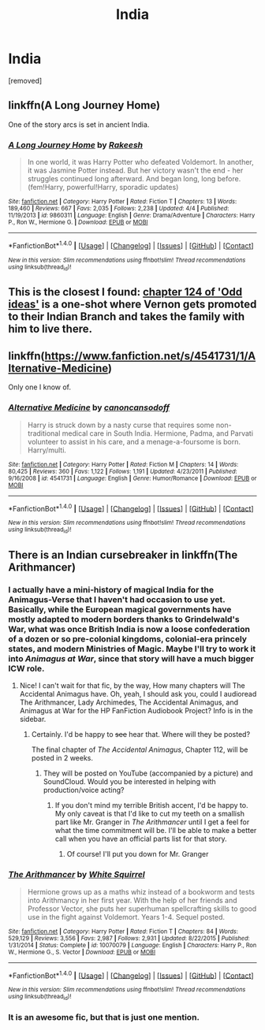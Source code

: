 #+TITLE: India

* India
:PROPERTIES:
:Score: 5
:DateUnix: 1468596592.0
:DateShort: 2016-Jul-15
:FlairText: Request
:END:
[removed]


** linkffn(A Long Journey Home)

One of the story arcs is set in ancient India.
:PROPERTIES:
:Author: PsychoGeek
:Score: 6
:DateUnix: 1468597120.0
:DateShort: 2016-Jul-15
:END:

*** [[http://www.fanfiction.net/s/9860311/1/][*/A Long Journey Home/*]] by [[https://www.fanfiction.net/u/236698/Rakeesh][/Rakeesh/]]

#+begin_quote
  In one world, it was Harry Potter who defeated Voldemort. In another, it was Jasmine Potter instead. But her victory wasn't the end - her struggles continued long afterward. And began long, long before. (fem!Harry, powerful!Harry, sporadic updates)
#+end_quote

^{/Site/: [[http://www.fanfiction.net/][fanfiction.net]] *|* /Category/: Harry Potter *|* /Rated/: Fiction T *|* /Chapters/: 13 *|* /Words/: 189,460 *|* /Reviews/: 667 *|* /Favs/: 2,035 *|* /Follows/: 2,238 *|* /Updated/: 4/4 *|* /Published/: 11/19/2013 *|* /id/: 9860311 *|* /Language/: English *|* /Genre/: Drama/Adventure *|* /Characters/: Harry P., Ron W., Hermione G. *|* /Download/: [[http://www.ff2ebook.com/old/ffn-bot/index.php?id=9860311&source=ff&filetype=epub][EPUB]] or [[http://www.ff2ebook.com/old/ffn-bot/index.php?id=9860311&source=ff&filetype=mobi][MOBI]]}

--------------

*FanfictionBot*^{1.4.0} *|* [[[https://github.com/tusing/reddit-ffn-bot/wiki/Usage][Usage]]] | [[[https://github.com/tusing/reddit-ffn-bot/wiki/Changelog][Changelog]]] | [[[https://github.com/tusing/reddit-ffn-bot/issues/][Issues]]] | [[[https://github.com/tusing/reddit-ffn-bot/][GitHub]]] | [[[https://www.reddit.com/message/compose?to=tusing][Contact]]]

^{/New in this version: Slim recommendations using/ ffnbot!slim! /Thread recommendations using/ linksub(thread_id)!}
:PROPERTIES:
:Author: FanfictionBot
:Score: 2
:DateUnix: 1468597144.0
:DateShort: 2016-Jul-15
:END:


** This is the closest I found: [[https://www.fanfiction.net/s/2565609/124/Odd-Ideas][chapter 124 of 'Odd ideas']] is a one-shot where Vernon gets promoted to their Indian Branch and takes the family with him to live there.
:PROPERTIES:
:Author: Frix
:Score: 5
:DateUnix: 1468597207.0
:DateShort: 2016-Jul-15
:END:


** linkffn([[https://www.fanfiction.net/s/4541731/1/Alternative-Medicine]])

Only one I know of.
:PROPERTIES:
:Author: viol8er
:Score: 2
:DateUnix: 1468615149.0
:DateShort: 2016-Jul-16
:END:

*** [[http://www.fanfiction.net/s/4541731/1/][*/Alternative Medicine/*]] by [[https://www.fanfiction.net/u/1223678/canoncansodoff][/canoncansodoff/]]

#+begin_quote
  Harry is struck down by a nasty curse that requires some non-traditional medical care in South India. Hermione, Padma, and Parvati volunteer to assist in his care, and a menage-a-foursome is born. Harry/multi.
#+end_quote

^{/Site/: [[http://www.fanfiction.net/][fanfiction.net]] *|* /Category/: Harry Potter *|* /Rated/: Fiction M *|* /Chapters/: 14 *|* /Words/: 80,425 *|* /Reviews/: 360 *|* /Favs/: 1,122 *|* /Follows/: 1,191 *|* /Updated/: 4/23/2011 *|* /Published/: 9/16/2008 *|* /id/: 4541731 *|* /Language/: English *|* /Genre/: Humor/Romance *|* /Download/: [[http://www.ff2ebook.com/old/ffn-bot/index.php?id=4541731&source=ff&filetype=epub][EPUB]] or [[http://www.ff2ebook.com/old/ffn-bot/index.php?id=4541731&source=ff&filetype=mobi][MOBI]]}

--------------

*FanfictionBot*^{1.4.0} *|* [[[https://github.com/tusing/reddit-ffn-bot/wiki/Usage][Usage]]] | [[[https://github.com/tusing/reddit-ffn-bot/wiki/Changelog][Changelog]]] | [[[https://github.com/tusing/reddit-ffn-bot/issues/][Issues]]] | [[[https://github.com/tusing/reddit-ffn-bot/][GitHub]]] | [[[https://www.reddit.com/message/compose?to=tusing][Contact]]]

^{/New in this version: Slim recommendations using/ ffnbot!slim! /Thread recommendations using/ linksub(thread_id)!}
:PROPERTIES:
:Author: FanfictionBot
:Score: 1
:DateUnix: 1468615200.0
:DateShort: 2016-Jul-16
:END:


** There is an Indian cursebreaker in linkffn(The Arithmancer)
:PROPERTIES:
:Score: 1
:DateUnix: 1468632317.0
:DateShort: 2016-Jul-16
:END:

*** I actually have a mini-history of magical India for the Animagus-Verse that I haven't had occasion to use yet. Basically, while the European magical governments have mostly adapted to modern borders thanks to Grindelwald's War, what was once British India is now a loose confederation of a dozen or so pre-colonial kingdoms, colonial-era princely states, and modern Ministries of Magic. Maybe I'll try to work it into /Animagus at War/, since that story will have a much bigger ICW role.
:PROPERTIES:
:Author: TheWhiteSquirrel
:Score: 3
:DateUnix: 1468672712.0
:DateShort: 2016-Jul-16
:END:

**** Nice! I can't wait for that fic, by the way, How many chapters will The Accidental Animagus have. Oh, yeah, I should ask you, could I audioread The Arithmancer, Lady Archimedes, The Accidental Animagus, and Animagus at War for the HP FanFiction Audiobook Project? Info is in the sidebar.
:PROPERTIES:
:Score: 1
:DateUnix: 1468699244.0
:DateShort: 2016-Jul-17
:END:

***** Certainly. I'd be happy to +see+ hear that. Where will they be posted?

The final chapter of /The Accidental Animagus/, Chapter 112, will be posted in 2 weeks.
:PROPERTIES:
:Author: TheWhiteSquirrel
:Score: 2
:DateUnix: 1468702917.0
:DateShort: 2016-Jul-17
:END:

****** They will be posted on YouTube (accompanied by a picture) and SoundCloud. Would you be interested in helping with production/voice acting?
:PROPERTIES:
:Score: 1
:DateUnix: 1468704041.0
:DateShort: 2016-Jul-17
:END:

******* If you don't mind my terrible British accent, I'd be happy to. My only caveat is that I'd like to cut my teeth on a smallish part like Mr. Granger in /The Arithmancer/ until I get a feel for what the time commitment will be. I'll be able to make a better call when you have an official parts list for that story.
:PROPERTIES:
:Author: TheWhiteSquirrel
:Score: 1
:DateUnix: 1468707061.0
:DateShort: 2016-Jul-17
:END:

******** Of course! I'll put you down for Mr. Granger
:PROPERTIES:
:Score: 1
:DateUnix: 1468707164.0
:DateShort: 2016-Jul-17
:END:


*** [[http://www.fanfiction.net/s/10070079/1/][*/The Arithmancer/*]] by [[https://www.fanfiction.net/u/5339762/White-Squirrel][/White Squirrel/]]

#+begin_quote
  Hermione grows up as a maths whiz instead of a bookworm and tests into Arithmancy in her first year. With the help of her friends and Professor Vector, she puts her superhuman spellcrafting skills to good use in the fight against Voldemort. Years 1-4. Sequel posted.
#+end_quote

^{/Site/: [[http://www.fanfiction.net/][fanfiction.net]] *|* /Category/: Harry Potter *|* /Rated/: Fiction T *|* /Chapters/: 84 *|* /Words/: 529,129 *|* /Reviews/: 3,556 *|* /Favs/: 2,987 *|* /Follows/: 2,931 *|* /Updated/: 8/22/2015 *|* /Published/: 1/31/2014 *|* /Status/: Complete *|* /id/: 10070079 *|* /Language/: English *|* /Characters/: Harry P., Ron W., Hermione G., S. Vector *|* /Download/: [[http://www.ff2ebook.com/old/ffn-bot/index.php?id=10070079&source=ff&filetype=epub][EPUB]] or [[http://www.ff2ebook.com/old/ffn-bot/index.php?id=10070079&source=ff&filetype=mobi][MOBI]]}

--------------

*FanfictionBot*^{1.4.0} *|* [[[https://github.com/tusing/reddit-ffn-bot/wiki/Usage][Usage]]] | [[[https://github.com/tusing/reddit-ffn-bot/wiki/Changelog][Changelog]]] | [[[https://github.com/tusing/reddit-ffn-bot/issues/][Issues]]] | [[[https://github.com/tusing/reddit-ffn-bot/][GitHub]]] | [[[https://www.reddit.com/message/compose?to=tusing][Contact]]]

^{/New in this version: Slim recommendations using/ ffnbot!slim! /Thread recommendations using/ linksub(thread_id)!}
:PROPERTIES:
:Author: FanfictionBot
:Score: 1
:DateUnix: 1468632372.0
:DateShort: 2016-Jul-16
:END:


*** It is an awesome fic, but that is just one mention.
:PROPERTIES:
:Author: Murky_Red
:Score: 1
:DateUnix: 1468648274.0
:DateShort: 2016-Jul-16
:END:
